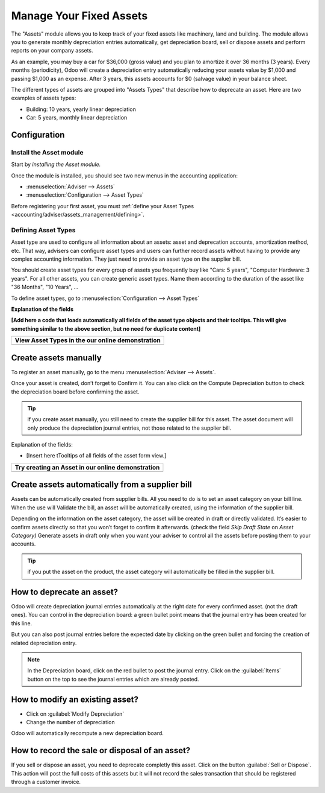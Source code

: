 ========================
Manage Your Fixed Assets
========================

The "Assets" module allows you to keep track of your fixed assets like
machinery, land and building. The module allows you to generate monthly
depreciation entries automatically, get depreciation board, sell or
dispose assets and perform reports on your company assets.

As an example, you may buy a car for $36,000 (gross value) and you plan
to amortize it over 36 months (3 years). Every months (periodicity),
Odoo will create a depreciation entry automatically reducing your assets
value by $1,000 and passing $1,000 as an expense. After 3 years, this
assets accounts for $0 (salvage value) in your balance sheet.

The different types of assets are grouped into "Assets Types" that
describe how to deprecate an asset. Here are two examples of assets
types:

-  Building: 10 years, yearly linear depreciation
-  Car: 5 years, monthly linear depreciation

Configuration
=============

Install the Asset module
------------------------

Start by *installing the Asset module.*

Once the module is installed, you should see two new menus in the
accounting application:

-  :menuselection:`Adviser --> Assets`
-  :menuselection:`Configuration --> Asset Types`

Before registering your first asset, you must :ref:`define your Asset
Types <accounting/adviser/assets_management/defining>`.

.. _accounting/adviser/assets_management/defining:

Defining Asset Types
--------------------

Asset type are used to configure all information about an assets: asset
and deprecation accounts, amortization method, etc. That way, advisers
can configure asset types and users can further record assets without
having to provide any complex accounting information. They just need to
provide an asset type on the supplier bill.

You should create asset types for every group of assets you frequently
buy like "Cars: 5 years", "Computer Hardware: 3 years". For all other
assets, you can create generic asset types. Name them according to the
duration of the asset like "36 Months", "10 Years", ...

To define asset types, go to :menuselection:`Configuration --> Asset
Types`

.. image:: media/image01.png
   :align: center

**Explanation of the fields**

**[Add here a code that loads automatically all fields of the asset type
objects and their tooltips. This will give something similar to the
above section, but no need for duplicate content]**

+--------------------------------------------------------+
| **View Asset Types in the our online demonstration**   |
+========================================================+
+--------------------------------------------------------+

Create assets manually
======================

To register an asset manually, go to the menu :menuselection:`Adviser
--> Assets`.

.. image:: media/image08.png
   :align: center

Once your asset is created, don’t forget to Confirm it. You can also
click on the Compute Depreciation button to check the depreciation board
before confirming the asset.

.. tip::

   if you create asset manually, you still need to create the supplier
   bill for this asset. The asset document will only produce the
   depreciation journal entries, not those related to the supplier
   bill.

Explanation of the fields:

-  [Insert here tTooltips of all fields of the asset form view.]

+---------------------------------------------------------+
| **Try creating an Asset in our online demonstration**   |
+=========================================================+
+---------------------------------------------------------+

Create assets automatically from a supplier bill
================================================

Assets can be automatically created from supplier bills. All you need to
do is to set an asset category on your bill line. When the use will
Validate the bill, an asset will be automatically created, using the
information of the supplier bill.

.. image:: media/image09.png

Depending on the information on the asset category, the asset will be
created in draft or directly validated\ *.* It’s easier to confirm
assets directly so that you won’t forget to confirm it afterwards.
(check the field *Skip Draft State* on *Asset Category)* Generate assets
in draft only when you want your adviser to control all the assets
before posting them to your accounts.

.. tip:: if you put the asset on the product, the asset category will
         automatically be filled in the supplier bill.

How to deprecate an asset?
==========================

Odoo will create depreciation journal entries automatically at the right
date for every confirmed asset. (not the draft ones). You can control in
the depreciation board: a green bullet point means that the journal
entry has been created for this line.

But you can also post journal entries before the expected date by
clicking on the green bullet and forcing the creation of related
depreciation entry.

.. image:: media/image11.png
   :align: center

.. note:: In the Depreciation board, click on the red bullet to post
          the journal entry. Click on the :guilabel:`Items` button on
          the top to see the journal entries which are already posted.

How to modify an existing asset?
================================

-  Click on :guilabel:`Modify Depreciation`
-  Change the number of depreciation

Odoo will automatically recompute a new depreciation board.

How to record the sale or disposal of an asset?
===============================================

If you sell or dispose an asset, you need to deprecate completly this
asset. Click on the button :guilabel:`Sell or Dispose`. This action
will post the full costs of this assets but it will not record the
sales transaction that should be registered through a customer
invoice.

.. todo:: → This has to be changed in Odoo: selling an asset should:

   #. remove all "Red" lines
   #. create a new line that deprecate the whole residual value
